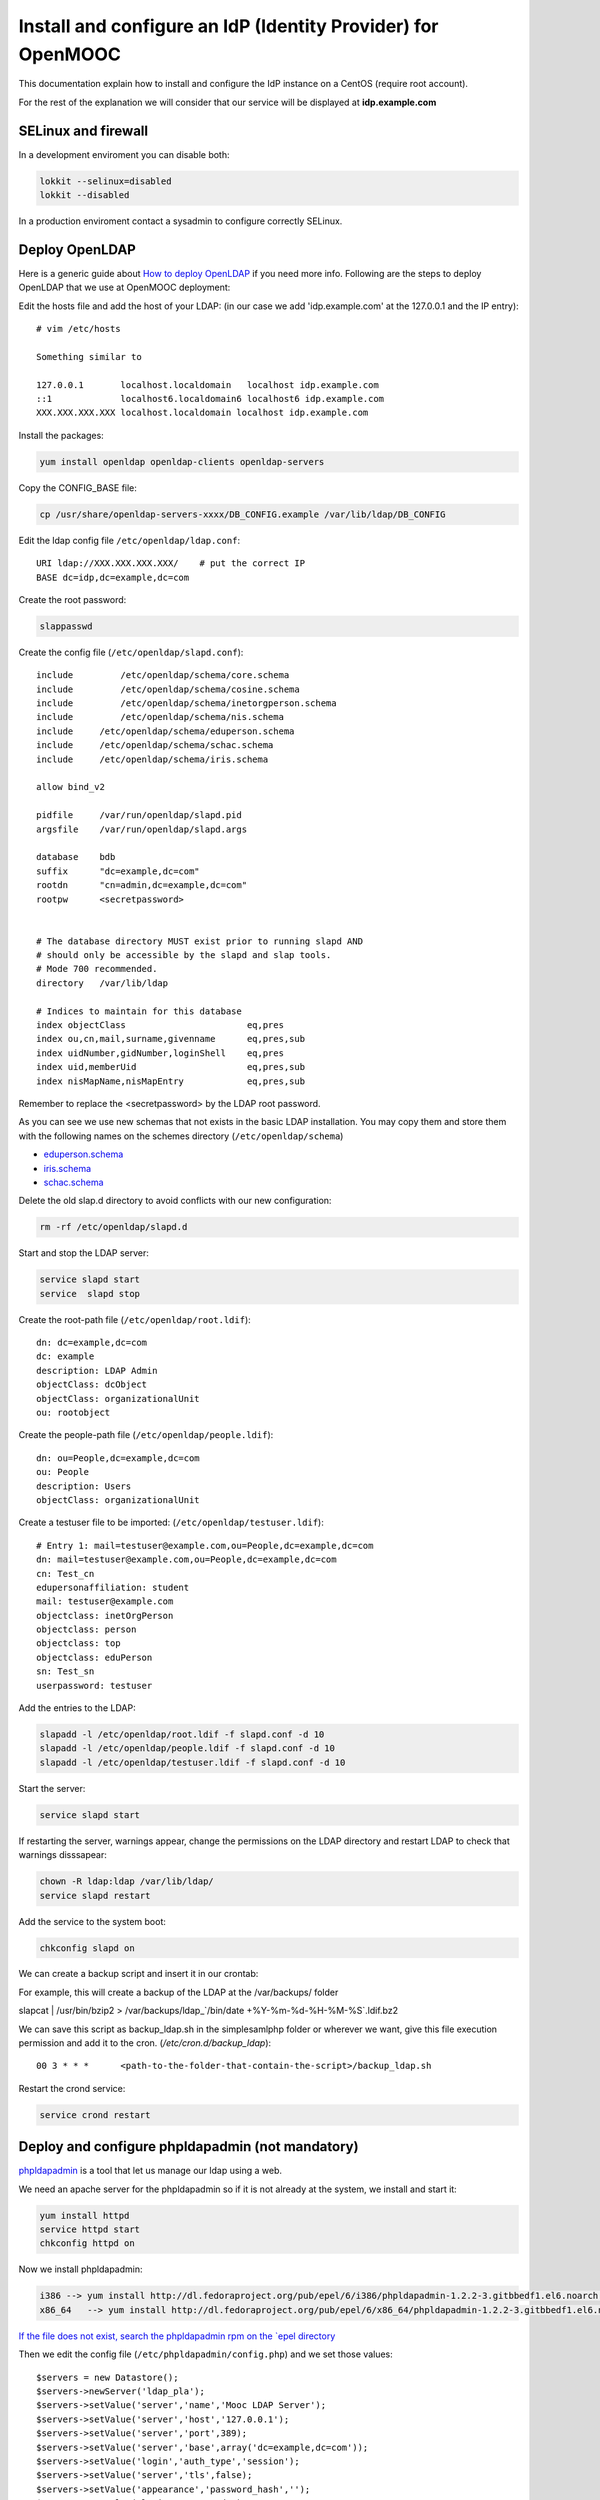 =============================================================
Install and configure an IdP (Identity Provider) for OpenMOOC
=============================================================

This documentation explain how to install and configure the IdP instance on a CentOS (require root account).

For the rest of the explanation we will consider that our service will be displayed at **idp.example.com**


SELinux and firewall
====================

In a development enviroment you can disable both:

.. code-block:: bashe

   lokkit --selinux=disabled
   lokkit --disabled

In a production enviroment contact a sysadmin to configure correctly SELinux.


Deploy OpenLDAP
===============

Here is a generic guide about `How to deploy OpenLDAP <http://www.centos.org/docs/5/html/Deployment_Guide-en-US/s1-ldap-quickstart.html>`_ if you need more info.  Following are the steps to deploy OpenLDAP that we use at OpenMOOC deployment:

Edit the hosts file and add the host of your LDAP: (in our case we add 'idp.example.com' at the 127.0.0.1 and the IP entry)::

  # vim /etc/hosts

  Something similar to

  127.0.0.1       localhost.localdomain   localhost idp.example.com
  ::1             localhost6.localdomain6 localhost6 idp.example.com
  XXX.XXX.XXX.XXX localhost.localdomain localhost idp.example.com


Install the packages:

.. code-block:: bash

   yum install openldap openldap-clients openldap-servers

Copy the CONFIG_BASE file:

.. code-block:: bash

   cp /usr/share/openldap-servers-xxxx/DB_CONFIG.example /var/lib/ldap/DB_CONFIG

Edit the ldap config file ``/etc/openldap/ldap.conf``: ::

  URI ldap://XXX.XXX.XXX.XXX/    # put the correct IP
  BASE dc=idp,dc=example,dc=com

Create the root password:

.. code-block:: bash

   slappasswd

Create the config file (``/etc/openldap/slapd.conf``): ::

  include         /etc/openldap/schema/core.schema
  include         /etc/openldap/schema/cosine.schema
  include         /etc/openldap/schema/inetorgperson.schema
  include         /etc/openldap/schema/nis.schema
  include     /etc/openldap/schema/eduperson.schema
  include     /etc/openldap/schema/schac.schema
  include     /etc/openldap/schema/iris.schema

  allow bind_v2

  pidfile     /var/run/openldap/slapd.pid
  argsfile    /var/run/openldap/slapd.args

  database    bdb
  suffix      "dc=example,dc=com"
  rootdn      "cn=admin,dc=example,dc=com"
  rootpw      <secretpassword>


  # The database directory MUST exist prior to running slapd AND
  # should only be accessible by the slapd and slap tools.
  # Mode 700 recommended.
  directory   /var/lib/ldap

  # Indices to maintain for this database
  index objectClass                       eq,pres
  index ou,cn,mail,surname,givenname      eq,pres,sub
  index uidNumber,gidNumber,loginShell    eq,pres
  index uid,memberUid                     eq,pres,sub
  index nisMapName,nisMapEntry            eq,pres,sub

Remember to replace the <secretpassword> by the LDAP root password.


As you can see we use new schemas that not exists in the basic LDAP installation.
You may copy them and store them with the following names on the schemes directory (``/etc/openldap/schema``)

* `eduperson.schema <https://spaces.internet2.edu/display/macedir/OpenLDAP+eduPerson>`_
* `iris.schema <http://www.rediris.es/ldap/esquemas/iris.schema>`_
* `schac.schema <http://www.terena.org/activities/tf-emc2/docs/schac/schac-20061212-1.3.0.schema.txt>`_

Delete the old slap.d directory to avoid conflicts with our new configuration:

.. code-block:: bash

   rm -rf /etc/openldap/slapd.d


Start and stop the LDAP server:

.. code-block:: bash

   service slapd start
   service  slapd stop

Create the root-path file (``/etc/openldap/root.ldif``): ::

  dn: dc=example,dc=com
  dc: example
  description: LDAP Admin
  objectClass: dcObject
  objectClass: organizationalUnit
  ou: rootobject

Create the people-path file (``/etc/openldap/people.ldif``): ::

  dn: ou=People,dc=example,dc=com
  ou: People
  description: Users
  objectClass: organizationalUnit

Create a testuser file to be imported: (``/etc/openldap/testuser.ldif``): ::

  # Entry 1: mail=testuser@example.com,ou=People,dc=example,dc=com
  dn: mail=testuser@example.com,ou=People,dc=example,dc=com
  cn: Test_cn
  edupersonaffiliation: student
  mail: testuser@example.com
  objectclass: inetOrgPerson
  objectclass: person
  objectclass: top
  objectclass: eduPerson
  sn: Test_sn
  userpassword: testuser


Add the entries to the LDAP:

.. code-block:: bash

   slapadd -l /etc/openldap/root.ldif -f slapd.conf -d 10
   slapadd -l /etc/openldap/people.ldif -f slapd.conf -d 10
   slapadd -l /etc/openldap/testuser.ldif -f slapd.conf -d 10

Start the server:

.. code-block:: bash

   service slapd start


If restarting the server, warnings appear, change the permissions on the LDAP directory and restart LDAP to check that warnings disssapear:

.. code-block:: bash

   chown -R ldap:ldap /var/lib/ldap/
   service slapd restart

Add the service to the system boot:

.. code-block:: bash

   chkconfig slapd on


We can create a backup script and insert it in our crontab:


For example, this will create a backup of the LDAP at the /var/backups/ folder

.. code-block:: bash

slapcat | /usr/bin/bzip2 > /var/backups/ldap_`/bin/date +%Y-%m-%d-%H-%M-%S`.ldif.bz2

We can save this script as backup_ldap.sh in the simplesamlphp folder or wherever we want, give this file execution permission and add it to the cron. 
(`/etc/cron.d/backup_ldap`)::

  00 3 * * *      <path-to-the-folder-that-contain-the-script>/backup_ldap.sh

Restart the crond service:

.. code-block:: bash

   service crond restart



Deploy and configure phpldapadmin (not mandatory)
=================================================

`phpldapadmin <http://phpldapadmin.sourceforge.net/wiki/index.php/Main_Page>`_ is a tool that let us manage our ldap using a web.

We need an apache server for the phpldapadmin so if it is not already at the system, we install and start it:

.. code-block:: bash

   yum install httpd
   service httpd start
   chkconfig httpd on

Now we install phpldapadmin:

.. code-block:: bash

 i386 --> yum install http://dl.fedoraproject.org/pub/epel/6/i386/phpldapadmin-1.2.2-3.gitbbedf1.el6.noarch.rpm 
 x86_64   --> yum install http://dl.fedoraproject.org/pub/epel/6/x86_64/phpldapadmin-1.2.2-3.gitbbedf1.el6.noarch.rpm 

`If the file does not exist, search the phpldapadmin rpm on the `epel directory <http://dl.fedoraproject.org/pub/epel/6/>`_

Then we edit the config file (``/etc/phpldapadmin/config.php``) and we set those values: ::

 $servers = new Datastore();
 $servers->newServer('ldap_pla');
 $servers->setValue('server','name','Mooc LDAP Server');
 $servers->setValue('server','host','127.0.0.1');
 $servers->setValue('server','port',389);
 $servers->setValue('server','base',array('dc=example,dc=com'));
 $servers->setValue('login','auth_type','session');
 $servers->setValue('server','tls',false);
 $servers->setValue('appearance','password_hash','');
 $servers->setValue('login','attr','dn');

To allow global access to our phpldapadmin we config its apache file (``/etc/httpd/conf.d/phpldapadmin.conf``): ::

 Alias /phpldapadmin /usr/share/phpldapadmin/htdocs
 Alias /ldapadmin /usr/share/phpldapadmin/htdocs

 <Directory /usr/share/phpldapadmin/htdocs>
   Order Deny,Allow
   Allow from all
 </Directory>

Restart the apache server:

.. code-block:: bash

   service httpd restart

Now the phpldapadmin is accessible at http://idp.example.com/phpldapadmin, you can access it using your root user, so on username set
``cn=admin,dc=example,dc=com`` and the password is the one you have configured before.

You can use this tool to manage the data that users registered on the IdP.


IdP Core
========

The IdP Core is based on `simpleSAMLphp <http://simplesamlphp.org/>`_ and its modules. SimpleSAMLphp is an implementation of the SAML2 standar.
In order to use simpleSAMLphp in a secure way is required a SSL connection between each system. That mean that you will need a SSL cert per domain, or a wildcard cert for the global domain.

In development enviroments you can use self-signed certificates, for production we recommend to use certificates from recognized organizations to avoid that browsers sent to the users the "warnings notification about certs" for each domain, which can be very annoying.


How to create a self-signed cert
--------------------------------

SimpleSAMLphp requires a cert to work. If you haven't got one, you can create a self-signed cert and use it.

In order to generate a self-signed cert you need openssl:

.. code-block:: bash

   yum install openssl

Using OpenSSL we will generate a self-signed certificate in 3 steps.

* Generate private key:

.. code-block:: bash

   openssl genrsa -out server.pem 1024

* Generate CSR: (In the "Common Name" set the domain of your instance)

.. code-block:: bash

   openssl req -new -key server.pem -out server.csr

* Generate Self Signed Cert:

.. code-block:: bash

   openssl x509 -req -days 365 -in server.csr -signkey server.pem -out server.crt

At the end of the process you will get server.csr (certificate signing request), server.pem (private key) and server.crt (self signed cert)


Install and config SimpleSAMLphp
--------------------------------

First of all we install some simpleSAMLphp dependences and the subversion in roder to checkout the simpleSAMLphp:

.. code-block:: bash

   yum install subversion php-ldap php-mbstring php-xml mod_ssl

`We also need php-mcrypt that could be found at the epel repository (if those files dont't exist search them at the` `epel directory <http://dl.fedoraproject.org/pub/epel/6/>`_ `)`

.. code-block:: bash

 i386 --> yum install http://dl.fedoraproject.org/pub/epel/6/i386/libmcrypt-2.5.8-9.el6.i686.rpm
          yum install http://dl.fedoraproject.org/pub/epel/6/i386/mcrypt-2.6.8-9.el6.i686.rpm
 x86_64 --> yum install http://dl.fedoraproject.org/pub/epel/6/x86_64/libmcrypt-2.5.8-9.el6.x86_64.rpm
            yum install http://dl.fedoraproject.org/pub/epel/6/x86_64/php-mcrypt-5.3.3-1.el6.x86_64.rpm 

We will create in our apache server path a directory called ``idp`` where the simplesamlphp code will be placed:

.. code-block:: bash

   mkdir /var/www/idp

Get simpleSAMLphp code at the idp folder:

.. code-block:: bash
 
   svn co http://simplesamlphp.googlecode.com/svn/tags/simplesamlphp-1.9.0 simplesamlphp

Copy the default config file from the template directory:

.. code-block:: bash

   cp /var/www/idp/simplesamlphp/config-templates/config.php /var/www/idp/simplesamlphp/config/config.php

And configure some values: ::

   'auth.adminpassword' => 'secret'	 # Set a new password for admin web interface

   'enable.saml20-idp' => true,          # Enable ssp as IdP

   'secretsalt' => 'secret',		 # Set a Salt, in the config file there is documentation to generate it

   'technicalcontact_name' => 'Admin name',          # Set admin data
   'technicalcontact_email' => 'xxxx@example.com',

   'session.cookie.domain' => '.example.com',	     # Set the global domain, to share cookie with the rest of componnets 

   'language.available' => array('en', 'es'),     # Set the languages we will support for the platform (atm en and es)
   'language.rtl'          => array(),

In production environment set also those values: ::

   'admin.protectindexpage'        => true,    # To protect the index page of simpleSAMLphp
   'debug' 		   => 	   FALSE,
   'showerrors'            =>      FALSE,      # To hide error-trace

Change again permission for some directories, execute the following command at the simpleSAMLphp folder:

.. code-block:: bash

   chown -R apache:apache cert log data metadata

Add the following apache configuration: (``/etc/httpd/conf.d/idp.conf``)::

 <VirtualHost *:80>
     ServerName idp.example.com
     DocumentRoot /var/www/idp/simplesamlphp/www
     SSLProxyEngine On
     ProxyPreserveHost On
     Alias /simplesaml /var/www/idp/simplesamlphp/www
 </VirtualHost>

 <VirtualHost *:443>
     ServerName idp.example.com
     DocumentRoot /var/www/idp/simplesamlphp/www
     Alias /simplesaml /var/www/idp/simplesamlphp/www
     SSLEngine on
     SSLCertificateFile /var/www/idp/simplesamlphp/cert/server.crt
     SSLCertificateKeyFile /var/www/idp/simplesamlphp/cert/server.pem
 </VirtualHost>

Restart the apache server:

.. code-block:: bash

   service httpd restart

Open a browser, access ``https://idp.example.com/simplesaml`` and check that simplesamlphp works.

Use the LDAP as our auth source backend, so we must configure it in the simplesamlphp authsource config file ``/var/www/idp/simplesamlphp/config/authsources.php``:

.. code-block:: php

  <?php

  $config = array(

        // This is a authentication source which handles admin authentication.
        'admin' => array(
                'core:AdminPassword',
        ),

        'ldap' => array(
                'ldap:LDAP',

                'hostname' => 'idp.example.com',
                'enable_tls' => FALSE,             # We don't use TLS, for production enviroment you can config the LDAP Server with TLS and 						          # enable this param

                'debug' => FALSE,
                'timeout' => 0,

                'attributes' => NULL,		   # To retrieve all atributes from the LDAP

                'dnpattern' => 'mail=%username%,ou=People,dc=example,dc=com',
                'search.enable' => FALSE,
                'search.base' => 'ou=People,dc=example,dc=com',

                // The attribute(s) the username should match against.
                // This is an array with one or more attribute names. Any of the attributes in
                // the array may match the value the username.
                'search.attributes' => array('mail'),

                // The username & password the simpleSAMLphp should bind to before searching. If
                // this is left as NULL, no bind will be performed before searching.
                'search.username' => NULL,
                'search.password' => NULL,

                'priv.read' => FALSE,
                'priv.username' => NULL,
                'priv.password' => NULL,
        ),
  );

  ?>

Save your SSL cert files at the cert folder (rename file names to server.crt and server.pem, overriding the existing files)


Now configure the metadata of the IdP. This is made at `/var/www/idp/simplesamlphp/metadata/saml20-idp-hosted.php`:

.. code-block:: php

  <?php

  $metadata['https://idp.example.com/simplesaml/saml2/idp/metadata.php'] = array(

    'host' => 'idp.example.com',

    'OrganizationName' => array(
        'en' => 'OpenMOOC',
    ),
    'OrganizationURL' => array(
        'en' => 'http://example.com',
    ),

    'certificate' => 'server.crt',
    'privatekey' => 'server.pem',

     // The authentication source for this IdP. Must be one
     // from config/authsources.php.
    'auth' => 'ldap',

    // Logout requests and logout responses sent from this IdP should be signed
    'redirect.sign' => TRUE,
    // All communications are encrypted
    'assertion.encryption' => TRUE,

    // This filter eliminate the userPassword from the metadata that will be sent to the diferents components
    'authproc' => array(
            100 => array(
                'class' => 'core:PHP',
                'code' => '
                        if (isset($attributes["userPassword"])) {
                                unset($attributes["userPassword"]);
                        }
                ',
            ),
    ),
  );

  ?>


Configure the cron and metarefresh module
-----------------------------------------

In SAML Identity Federations the IdP must know the metadata of the components (SPs) connected with it. In order to get this
metadata in dynamic way we use the metarefresh module. This module will get the metadata of the differents componets
that build the OpenMOOC platform.

Enable the metarefresh module and its dependences:

.. code-block:: bash
   touch /var/www/idp/simplesamlphp/modules/cron/enable
   touch /var/www/idp/simplesamlphp/modules/metarefresh/enable

Copy the sanitycheck config file:

.. code-block:: bash

   cp /var/www/idp/simplesamlphp/modules/sanitycheck/config-templates/config-sanitycheck.php /var/www/idp/simplesamlphp/config/config-sanitycheck.php


Configure the cron:

Create the cron config file (`/var/www/idp/simplesamlphp/config/module_cron.php`):

.. code-block:: php

 <?php

  $config = array (

  	'key' => 'secret',	# Set a password that will be used at the crontab call
  	'allowed_tags' => array('daily', 'hourly', 'frequent','metarefresh'),
  	'debug_message' => TRUE,
        'sendemail' => FALSE,
  );

 ?>


Add a crontab. Create ``/etc/cron.d/metarefresh``: ::

  01 * * * * root curl --silent "https://idp.example.com/simplesaml/module.php/cron/cron.php?key=secret&tag=metarefresh" > /dev/null 2>&1

You may replace the 'secret' with the one you configured at ``module_cron.php``

Set the crond at the boot and restart the crond: 

.. code-block:: bash

   chkconfig crond on
   service crond restart


Configure the metarefresh
-------------------------

This module is required in order import and keep update the metadata of the SPs connected to this IdP.
Lets add the metadata of 2 componets (Askbot and MoocNG), each dynamic metadata will be stored
in differents folders. Create `/var/www/idp/simplesamlphp/config/config-metarefresh.php`

.. code-block:: php

  <?php

  $config = array(

  	'sets' => array(

        	'askbots' => array(
                	'cron'          => array('metarefresh'),
                        'sources'       => array(
                                array(
                                        'src' => 'https://questions.example.com/m/group-metadata.xml',
                                ),
                        ),
                        'expireAfter'   => 60*60*24*4, // Maximum 4 day cache time.
                        'outputDir'     => 'metadata/askbots/',
                        'outputFormat' => 'flatfile',
                ),
                'moocng' => array(
                        'cron'          => array('metarefresh'),
                        'sources'       => array(
                                array(
                                        'src' => 'https://moocng.example.com/saml2/metadata/',
                                ),
                        ),
                        'expireAfter'   => 60*60*24*4, // Maximum 4 day cache time.
                        'outputDir'     => 'metadata/moocng/',
                        'outputFormat' => 'flatfile',
                ),
        ),
  );

  ?> 

Now create the folders where metadata will be stored:

.. code-block:: bash

   mkdir /var/www/idp/simplesamlphp/metadata/askbots/
   mkdir /var/www/idp/simplesamlphp/metadata/moocng/


Change permission for metadata folder:

.. code-block:: bash

   chown -R apache:apache  metadata

Now we need that simpleSAMLphp read those imported metadata, we edit the ssp config file (``/var/www/idp/simplesamlphp/config/config.php``): ::

  'metadata.sources' => array(
  	array('type' => 'flatfile'),
        array('type' => 'flatfile', 'directory' => 'metadata/askbots'),
        array('type' => 'flatfile', 'directory' => 'metadata/moocng'),
  ),


Restart the apache server:

.. code-block:: bash

   service httpd restart


Now we can access to `https://idp.example.com/simplesaml/module.php/core/authenticate.php?as=ldap <https://idp.example.com/simplesaml/module.php/core/authenticate.php?as=ldap>`_ and test the LDAP source (use the credentials of the testuser).


You can learn more about how to configure a simpleSAMLphp IdP at `http://simplesamlphp.org/docs/stable/simplesamlphp-idp <http://simplesamlphp.org/docs/stable/simplesamlphp-idp>`_


Userregistration
================

This is a simpleSAMLphp module that let you register and manage users. 

Put it at the modules folder:

.. code-block:: bash

   cd /var/www/idp/simplesamlphp/modules
   git clone https://github.com/OpenMOOC/userregistration.git

`If you dont have git, install it with  # yum install git`


Create the userregistration configuration file ``/var/www/idp/simplesamlphp/config/module_userregistration.php``: 

.. code-block:: php

  <?php

  $config = array (

        'auth' => 'ldap',
        'user.realm' => 'idp.example.com',
        'system.name' => 'OpenMOOC',

        // Mailtoken valid for 5 days
        'mailtoken.lifetime' => (3600*24*6),
        'mail.from'     => 'OpenMOOC <no-reply@example.com>',
        'mail.replyto'  => 'OpenMOOC <no-reply@example.com>',
        'mail.subject'  => 'OpenMOOC - verification',

        // URL of the Terms of Service
        'tos' => 'https://idp.example.com/simplesaml/module.php/userregistration/TOS.txt',

        'custom.navigation' => TRUE,   // Let it as TRUE

        'storage.backend' => 'LdapMod',

        // LDAP backend configuration
        // This is configured in authsources.php
        // FIXME: The name of this arrays shoud be the same as storage.backend value
        'ldap' => array(
                'admin.dn' => 'cn=admin,dc=example,dc=com',
                'admin.pw' => 'secret_ldap_adminpassword',   // Set the correct ldap admin password

                // Storage User Id indicate which of the attributes
                // that is the key in the storage
                // This relates to the attributs mapping
                'user.id.param' => 'mail',

                // Password encryption
                // plain, md5, sha1
                'psw.encrypt' => 'sha1',

                // Field user to save the registration email of the user
                'user.register.email.param' => 'mail',

                // Fields that contain a valid email to recover the password 
                // (Sometimes is needed to be able to send recover password mail to a different email than the register email,
                //  For example if the Mail-System of the registered mail is protected by the IdP)
                'recover.pw.email.params' => array('mail'),
                // Password policy
                'password.policy' => array(
                        'min.length' => 5,
                        'require.lowercaseUppercase' => false,
                        'require.digits' => true,
                        // Require that password contains a non alphanumeric letter.
                        'require.any.non.alphanumerics' => false,
                        // Check if password contains the user values of the params of the array. Empty array to don't check
                        'no.contains' => array(),
                        // Dictionay filenames inside hooks folder. Empty array to don't check
                        'check.dicctionaries' => array(),
                ),

                // LDAP objectClass'es
                'objectClass' => array(
                        'inetOrgPerson',
                        'person',
                        'top',
                        'eduPerson',
                ),
        ), // end Ldap config

        // AWS SimpleDB configuration

        // SQL backend configuration

        // Password policy enforcer
        // Inspiration and backgroud
        // http://www.hq.nasa.gov/office/ospp/securityguide/V1comput/Password.htm

        // Mapping from the Storage backend field names to web frontend field names
        // This also indicate which user attributes that will be saved
        'attributes'  => array(
                'cn' => 'cn',
                'sn' => 'sn',
                'mail' => 'mail',
        ),

        // Configuration for the field in the web frontend
        // This controlls the order of the fields
        'formFields' => array(
                'cn' => array(
                    'validate' => FILTER_DEFAULT,
                    'layout' => array(
                        'control_type' => 'text',
                        'show' => true,
                        'read_only' => false,
                        'size' => '35',
                    ),
                ),
                'sn' => array(
                        'validate' => FILTER_DEFAULT,
                        'layout' => array(
                                'control_type' => 'text',
                                'show' => true,
                                'read_only' => false,
                        ),
                ),
                'mail' => array(
                        'validate' => FILTER_VALIDATE_EMAIL,
                        'layout' => array(
                                'control_type' => 'text',
                                'show' => false,
                                'read_only' => true,
                        ),
                ),
                'eduPersonAffiliation' => array(
                    'validate' => FILTER_DEFAULT,
                    'layout' => array(
                        'control_type' => 'text',
                        'show' => false,
                        'read_only' => true,
                    ),
                ),
                'userPassword' => array(
                        'validate' => FILTER_DEFAULT,
                        'layout' => array(
                                'control_type' => 'password',
                        ),
                ),
                'pw1' => array(
                        'validate' => FILTER_DEFAULT,
                        'layout' => array(
                                'control_type' => 'password',
                        ),
                ),
                'pw2' => array(
                        'validate' => FILTER_DEFAULT,
                        'layout' => array(
                                'control_type' => 'password',
                        ),
                ),
                'oldpw' => array(
                        'validate' => FILTER_DEFAULT,
                        'layout' => array(
                                'control_type' => 'password',
                        ),
                ),
        ),

  );

`There is a template of this file at /var/www/idp/simplesamlphp/modules/userregistration/config-templates/module_userregistration.php`


Enable de module:

.. code-block:: bash

   touch /var/www/idp/simplesamlphp/modules/userregistration/enable


SSPOpenMOOC
===========

This is a simpleSAMLphp module theme for OpenMOOC. 

Put it at the modules folder: 

.. code-block:: bash

   cd /var/www/idp/simplesamlphp/modules
   git clone https://github.com/OpenMOOC/sspopenmooc.git


Create the config file of sspopenmooc ``/var/www/idp/simplesamlphp/config/module_sspopenmooc.php``:

.. code-block:: php

  <?php

  // Domain of our MoocNG component
  $mooc_domain = 'demo.example.com';

  // Domain of the IdP
  $idp_domain = 'idp.example.com';

  $config = array(

        'urls' => array (
		'site' => 'https://'.$mooc_domain,
                'login' => "https://$mooc_domain/saml2/login/",
                'logout' => "https://$mooc_domain/saml2/logout/",
                'register' => "https://$idp_domain/simplesaml/module.php/userregistration/newUser.php",
                'forgotpassword' => "https://$idp_domain/simplesaml/module.php/userregistration/lostPassword.php",
                'changepassword' => "https://$idp_domain/simplesaml/module.php/userregistration/changePassword.php",
                'profile' => "https://$idp_domain/simplesaml/module.php/userregistration/reviewUser.php",
                'legal' => "https://$mooc_domain/legal",
                'tos' => "https://$mooc_domain/legal/#tos",
                'copyright' => "#",
	),

        // Internal file (Ex.  default.css)  or external (Ex. //example.com/css/default.css)
        // (Notice that // will respect the http/https protocol, 
        //  load elements with different protocol than main page produce warnings on some browser)
        'cssfile' => 'default.css',
        'bootstrapfile' => 'bootstrap.css',
        'imgfile' => 'logo.png',
        'title' => 'OpenMOOC',
        'slogan' => 'Knowledge for the masses',
  );
  ?>

`There is a template of that file at /var/www/idp/simplesamlphp/modules/sspopenmooc/config-templates/module_sspopenmooc.php`


simpleSAMLphp themes must be activated at the main config file. In order activate this theme, edit `/var/www/idp/simplesamlphp/config/config.php`: ::

  'theme.use' => 'sspopenmooc:openmooc',


Cookie Integration
------------------

At the base folder of sspopenmooc exists a patch that must be applied to simplesamlphp. This patch make that simpleSAMLphp
write the language information in the global cookie.

Copy the patch to simpleSAMLphp folder and apply it:

.. code-block:: bash

   cp /var/www/idp/simplesamlphp/modules/sspopenmooc/session_logged_patch.diff /var/www/idp/simplesamlphp/session_logged_patch.diff
   cd /var/www/idp/simplesamlphp/
   patch -p0 < session_logged_patch.diff

`If you don't have the patch library, install it  #  yum install patch`

Notice that this patch applies only to the tag of simpleSAMLphp 1.9  and only works for the .openmooc.org domain.

After apply this patch you will need to edit the ``lib/SimpleSAML/XHTML/Template.php`` and search ".openmooc.org" and replace it with the domain you will use. In this example ".example.com"


How to config SMTP Server
=========================

The OpenMOOC platform require a SMTP server.

We can deploy our own SMTP server on the IdP.

* Install postfix:

.. code-block:: bash

   yum install postfix

* Config postfix (``/etc/postfix/main.cf``):

.. code-block:: bash

  inet_interfaces = all
  inet_protocols = all
  mynetworks = 127.0.0.1, XXX.XXX.XXX.XXX    # our IP

* Start the service and add it to the boot:

.. code-block:: bash

   service postfix start
   chkconfig postfix on


If we deploy OpenMOOC componnents in diferents machines we can use the SMTP server of the IdP for them.
But don't forguet to enable the access on the SMTP server, adding the IPs of the machines at the 'mynetworks' param.


Notice that instead deploy our own SMTP server we can use gmail as relay server. Check `this guide <http://charlesa.net/tutorials/centos/centosgmail.php>`_


We can test if postfix works sending a main to our mailbox:

.. code-block:: bash

   mail <test_mail>



Sync clock settings
===================

To get Saml2 run correctly we need have sure that all machine's clock are
synced.

We propose configure idp as central clock and allow other systems clocks sync
through idp.

Install ntp package over all systems (idp, questions, moocng, ...)

We go to configure idp as central clock:


Idp ntp clock server
--------------------

Edit ``/etc/ntp.conf`` and change the follow properties according to this values.
We use ntp server for UK because linode datacenter is in UK.

.. code-block:: bash

   rescrict 0.0.0.0

   server 0.uk.pool.ntp.org
   server 1.uk.pool.ntp.org
   server 2.uk.pool.ntp.org
   server 3.uk.pool.ntp.org


Enable ntp service and run it.

.. code-block:: bash

    chkconfig ntpd on
    service ntpd start


If you have iptables fully configured you need allow ntpd (tcp/udp 123) access
in iptables firewall. The follow block is a iptable file format example, set
correct IP values for IP_IDP, IP_ASKBOTS, IP_MOOCNG:

.. code-block:: bash

   -A INPUT -m state --state NEW -m tcp -p tcp -s IP_IDP --dport 123 -j ACCEPT
   -A INPUT -m state --state NEW -m udp -p udp -s IP_IDP --dport 123 -j ACCEPT
   -A INPUT -m state --state NEW -m tcp -p tcp -s IP_ASKBOTS --dport 123 -j ACCEPT
   -A INPUT -m state --state NEW -m udp -p udp -s IP_ASKBOTS --dport 123 -j ACCEPT
   -A INPUT -m state --state NEW -m tcp -p tcp -s IP_MOOCNG --dport 123 -j ACCEPT
   -A INPUT -m state --state NEW -m udp -p udp -s IP_MOOCNG --dport 123 -j ACCEPT


Reload iptables service to apply changes:

.. code-block:: bash

   service iptables reload


Sync others clocks systems with IDP clock
----------------------------------------

Install ntpd package

Configure ntp through the file ``/etc/ntp.conf``

Change servers and set it according to our configuration (set idp.example.com
name according to your idp ns name).

.. code-block:: bash

   server idp.example.com
   server 0.uk.pool.ntp.org
   server 1.uk.pool.ntp.org
   server 2.uk.pool.ntp.org
   server 3.uk.pool.ntp.org


Enable service ntpd and start it
